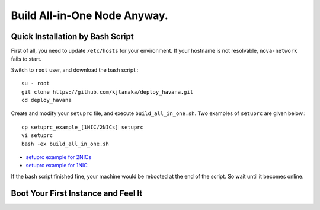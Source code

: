 .. Simple Deploy OpenStack Havana documentation master file, created by
   sphinx-quickstart on Wed Oct 16 15:15:10 2013.
   You can adapt this file completely to your liking, but it should at least
   contain the root `toctree` directive.

Build All-in-One Node Anyway.
=============================

Quick Installation by Bash Script
---------------------------------

First of all, you need to update ``/etc/hosts`` for your environment. If your hostname is not resolvable,
``nova-network`` fails to start.

Switch to ``root`` user, and download the bash script.::

   su - root
   git clone https://github.com/kjtanaka/deploy_havana.git
   cd deploy_havana

Create and modify your ``setuprc`` file, and execute ``build_all_in_one.sh``.
Two examples of ``setuprc`` are given below.::

   cp setuprc_example_[1NIC/2NICs] setuprc
   vi setuprc
   bash -ex build_all_in_one.sh

* `setuprc example for 2NICs <setuprc_2nics.html>`_
* `setuprc example for 1NIC <setuprc_1nic.html>`_

If the bash script finished fine, your machine would be rebooted at the end of the script. 
So wait until it becomes online.

Boot Your First Instance and Feel It
------------------------------------


